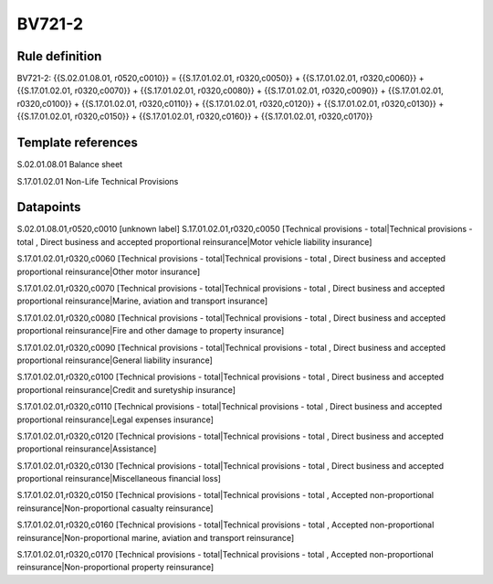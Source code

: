 =======
BV721-2
=======

Rule definition
---------------

BV721-2: {{S.02.01.08.01, r0520,c0010}} = {{S.17.01.02.01, r0320,c0050}} + {{S.17.01.02.01, r0320,c0060}} + {{S.17.01.02.01, r0320,c0070}} + {{S.17.01.02.01, r0320,c0080}} + {{S.17.01.02.01, r0320,c0090}} + {{S.17.01.02.01, r0320,c0100}} + {{S.17.01.02.01, r0320,c0110}} + {{S.17.01.02.01, r0320,c0120}} + {{S.17.01.02.01, r0320,c0130}} + {{S.17.01.02.01, r0320,c0150}} + {{S.17.01.02.01, r0320,c0160}} + {{S.17.01.02.01, r0320,c0170}}


Template references
-------------------

S.02.01.08.01 Balance sheet

S.17.01.02.01 Non-Life Technical Provisions


Datapoints
----------

S.02.01.08.01,r0520,c0010 [unknown label]
S.17.01.02.01,r0320,c0050 [Technical provisions - total|Technical provisions - total , Direct business and accepted proportional reinsurance|Motor vehicle liability insurance]

S.17.01.02.01,r0320,c0060 [Technical provisions - total|Technical provisions - total , Direct business and accepted proportional reinsurance|Other motor insurance]

S.17.01.02.01,r0320,c0070 [Technical provisions - total|Technical provisions - total , Direct business and accepted proportional reinsurance|Marine, aviation and transport insurance]

S.17.01.02.01,r0320,c0080 [Technical provisions - total|Technical provisions - total , Direct business and accepted proportional reinsurance|Fire and other damage to property insurance]

S.17.01.02.01,r0320,c0090 [Technical provisions - total|Technical provisions - total , Direct business and accepted proportional reinsurance|General liability insurance]

S.17.01.02.01,r0320,c0100 [Technical provisions - total|Technical provisions - total , Direct business and accepted proportional reinsurance|Credit and suretyship insurance]

S.17.01.02.01,r0320,c0110 [Technical provisions - total|Technical provisions - total , Direct business and accepted proportional reinsurance|Legal expenses insurance]

S.17.01.02.01,r0320,c0120 [Technical provisions - total|Technical provisions - total , Direct business and accepted proportional reinsurance|Assistance]

S.17.01.02.01,r0320,c0130 [Technical provisions - total|Technical provisions - total , Direct business and accepted proportional reinsurance|Miscellaneous financial loss]

S.17.01.02.01,r0320,c0150 [Technical provisions - total|Technical provisions - total , Accepted non-proportional reinsurance|Non-proportional casualty reinsurance]

S.17.01.02.01,r0320,c0160 [Technical provisions - total|Technical provisions - total , Accepted non-proportional reinsurance|Non-proportional marine, aviation and transport reinsurance]

S.17.01.02.01,r0320,c0170 [Technical provisions - total|Technical provisions - total , Accepted non-proportional reinsurance|Non-proportional property reinsurance]



